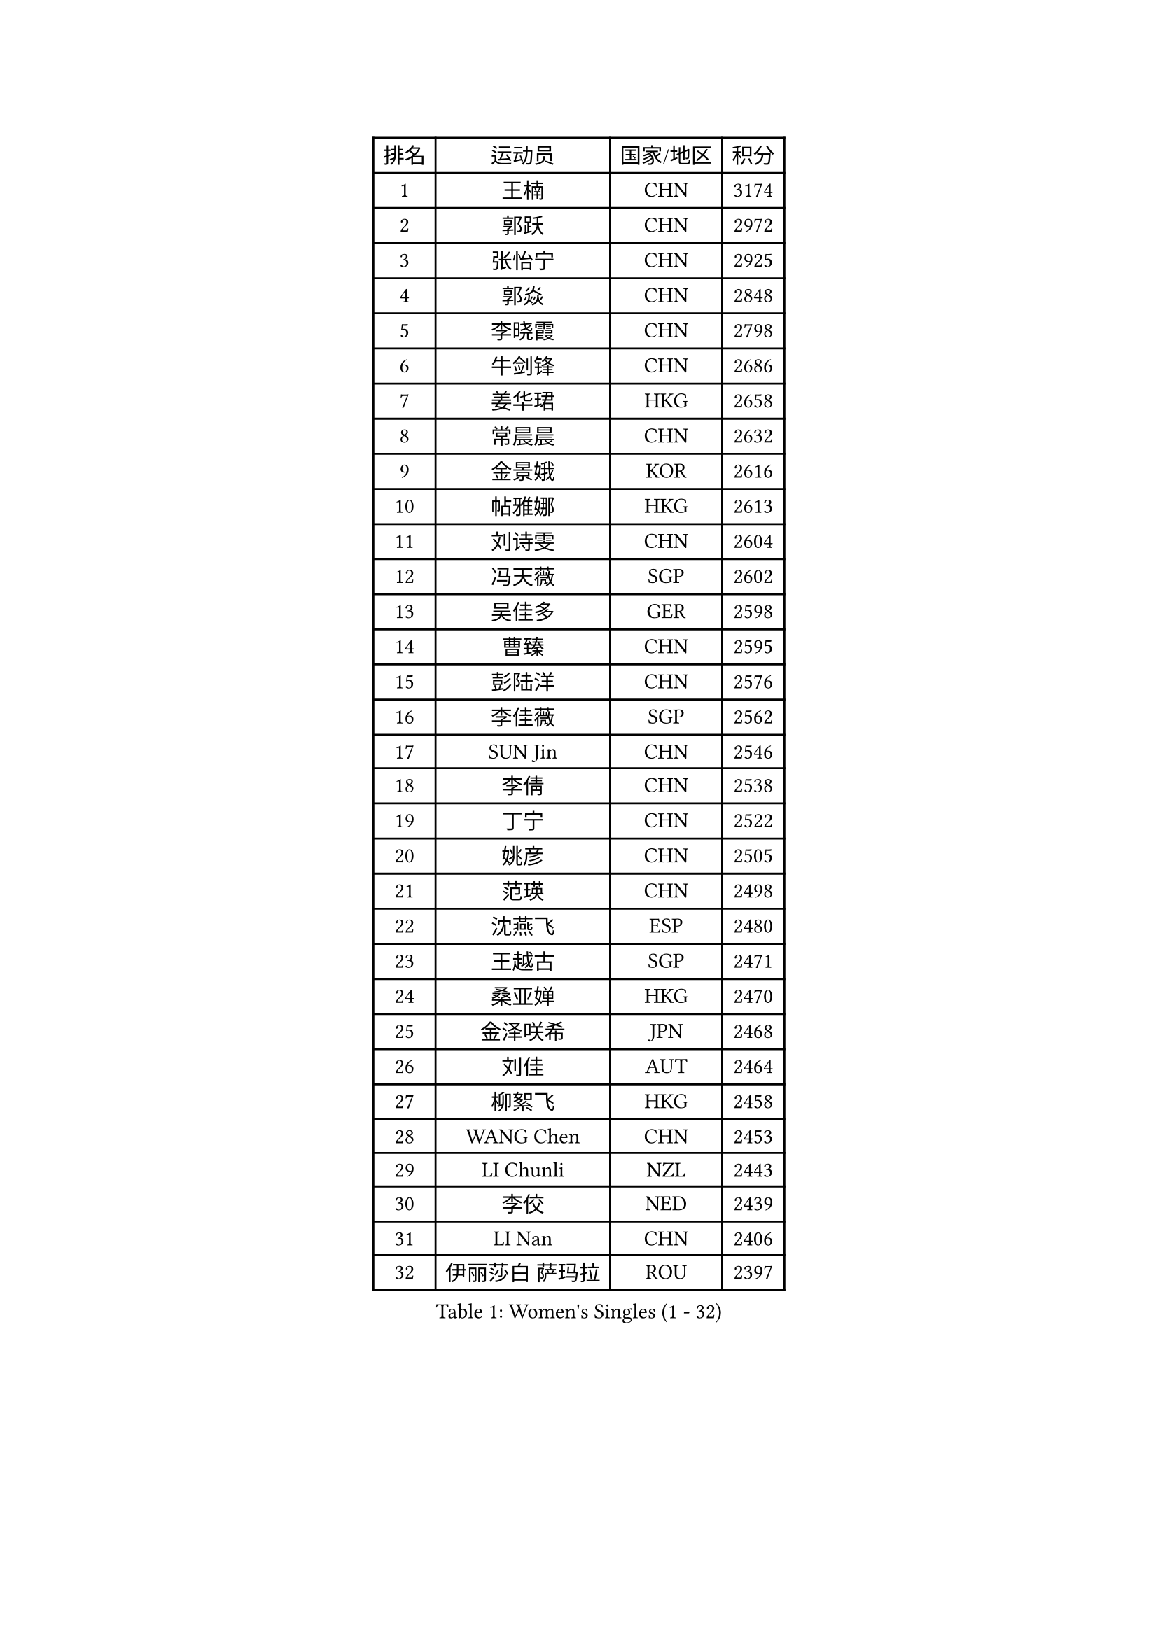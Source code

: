 
#set text(font: ("Courier New", "NSimSun"))
#figure(
  caption: "Women's Singles (1 - 32)",
    table(
      columns: 4,
      [排名], [运动员], [国家/地区], [积分],
      [1], [王楠], [CHN], [3174],
      [2], [郭跃], [CHN], [2972],
      [3], [张怡宁], [CHN], [2925],
      [4], [郭焱], [CHN], [2848],
      [5], [李晓霞], [CHN], [2798],
      [6], [牛剑锋], [CHN], [2686],
      [7], [姜华珺], [HKG], [2658],
      [8], [常晨晨], [CHN], [2632],
      [9], [金景娥], [KOR], [2616],
      [10], [帖雅娜], [HKG], [2613],
      [11], [刘诗雯], [CHN], [2604],
      [12], [冯天薇], [SGP], [2602],
      [13], [吴佳多], [GER], [2598],
      [14], [曹臻], [CHN], [2595],
      [15], [彭陆洋], [CHN], [2576],
      [16], [李佳薇], [SGP], [2562],
      [17], [SUN Jin], [CHN], [2546],
      [18], [李倩], [CHN], [2538],
      [19], [丁宁], [CHN], [2522],
      [20], [姚彦], [CHN], [2505],
      [21], [范瑛], [CHN], [2498],
      [22], [沈燕飞], [ESP], [2480],
      [23], [王越古], [SGP], [2471],
      [24], [桑亚婵], [HKG], [2470],
      [25], [金泽咲希], [JPN], [2468],
      [26], [刘佳], [AUT], [2464],
      [27], [柳絮飞], [HKG], [2458],
      [28], [WANG Chen], [CHN], [2453],
      [29], [LI Chunli], [NZL], [2443],
      [30], [李佼], [NED], [2439],
      [31], [LI Nan], [CHN], [2406],
      [32], [伊丽莎白 萨玛拉], [ROU], [2397],
    )
  )#pagebreak()

#set text(font: ("Courier New", "NSimSun"))
#figure(
  caption: "Women's Singles (33 - 64)",
    table(
      columns: 4,
      [排名], [运动员], [国家/地区], [积分],
      [33], [TAN Wenling], [ITA], [2394],
      [34], [孙蓓蓓], [SGP], [2388],
      [35], [KIM Mi Yong], [PRK], [2387],
      [36], [福冈春菜], [JPN], [2377],
      [37], [LI Xue], [FRA], [2362],
      [38], [张瑞], [HKG], [2354],
      [39], [克里斯蒂娜 托特], [HUN], [2329],
      [40], [李恩姬], [KOR], [2328],
      [41], [陈晴], [CHN], [2320],
      [42], [JEON Hyekyung], [KOR], [2312],
      [43], [单晓娜], [GER], [2308],
      [44], [林菱], [HKG], [2306],
      [45], [平野早矢香], [JPN], [2305],
      [46], [高军], [USA], [2304],
      [47], [MONTEIRO DODEAN Daniela], [ROU], [2299],
      [48], [维多利亚 帕芙洛维奇], [BLR], [2299],
      [49], [藤井宽子], [JPN], [2298],
      [50], [CHEN TONG Fei-Ming], [TPE], [2297],
      [51], [冯亚兰], [CHN], [2293],
      [52], [梅村礼], [JPN], [2293],
      [53], [YIP Lily], [USA], [2274],
      [54], [HIURA Reiko], [JPN], [2274],
      [55], [李倩], [POL], [2273],
      [56], [GANINA Svetlana], [RUS], [2270],
      [57], [乔治娜 波塔], [HUN], [2260],
      [58], [SCHOPP Jie], [GER], [2254],
      [59], [吴雪], [DOM], [2251],
      [60], [福原爱], [JPN], [2240],
      [61], [塔玛拉 鲍罗斯], [CRO], [2239],
      [62], [KIM Jong], [PRK], [2238],
      [63], [GATINSKA Katalina], [BUL], [2236],
      [64], [TASEI Mikie], [JPN], [2230],
    )
  )#pagebreak()

#set text(font: ("Courier New", "NSimSun"))
#figure(
  caption: "Women's Singles (65 - 96)",
    table(
      columns: 4,
      [排名], [运动员], [国家/地区], [积分],
      [65], [ROBERTSON Laura], [GER], [2224],
      [66], [倪夏莲], [LUX], [2224],
      [67], [朴美英], [KOR], [2223],
      [68], [BOLLMEIER Nadine], [GER], [2201],
      [69], [郑怡静], [TPE], [2198],
      [70], [ONO Shiho], [JPN], [2193],
      [71], [STRBIKOVA Renata], [CZE], [2189],
      [72], [#text(gray, "JANG Hyon Ae")], [PRK], [2182],
      [73], [KIM Junghyun], [KOR], [2181],
      [74], [YAMANASHI Yuri], [JPN], [2180],
      [75], [#text(gray, "XU Yan")], [SGP], [2178],
      [76], [PAVLOVICH Veronika], [BLR], [2176],
      [77], [ZAMFIR Adriana], [ROU], [2176],
      [78], [#text(gray, "BADESCU Otilia")], [ROU], [2171],
      [79], [YAN Chimei], [SMR], [2168],
      [80], [XU Jie], [POL], [2164],
      [81], [#text(gray, "ZHANG Xueling")], [SGP], [2163],
      [82], [ZHU Fang], [ESP], [2162],
      [83], [FUJINUMA Ai], [JPN], [2161],
      [84], [#text(gray, "NISHII Yuka")], [JPN], [2161],
      [85], [KIM Kyungha], [KOR], [2160],
      [86], [TIMINA Elena], [NED], [2159],
      [87], [LI Qiangbing], [AUT], [2156],
      [88], [XIAN Yifang], [FRA], [2153],
      [89], [KO Somi], [KOR], [2153],
      [90], [于梦雨], [SGP], [2150],
      [91], [ODOROVA Eva], [SVK], [2150],
      [92], [KONISHI An], [JPN], [2150],
      [93], [木子], [CHN], [2149],
      [94], [TKACHOVA Tetyana], [UKR], [2148],
      [95], [石垣优香], [JPN], [2147],
      [96], [SCHALL Elke], [GER], [2144],
    )
  )#pagebreak()

#set text(font: ("Courier New", "NSimSun"))
#figure(
  caption: "Women's Singles (97 - 128)",
    table(
      columns: 4,
      [排名], [运动员], [国家/地区], [积分],
      [97], [张墨], [CAN], [2142],
      [98], [#text(gray, "米哈拉 斯蒂芙")], [ROU], [2137],
      [99], [LOVAS Petra], [HUN], [2135],
      [100], [KOLTSOVA Anastasia], [RUS], [2135],
      [101], [VACENOVSKA Iveta], [CZE], [2130],
      [102], [JEE Minhyung], [AUS], [2129],
      [103], [文佳], [CHN], [2129],
      [104], [BILENKO Tetyana], [UKR], [2115],
      [105], [PARTYKA Natalia], [POL], [2111],
      [106], [PETROVA Detelina], [BUL], [2111],
      [107], [YOON Sunae], [KOR], [2110],
      [108], [HUANG Yi-Hua], [TPE], [2110],
      [109], [KOMWONG Nanthana], [THA], [2107],
      [110], [ETSUZAKI Ayumi], [JPN], [2107],
      [111], [NEMES Olga], [ROU], [2106],
      [112], [KOSTROMINA Tatyana], [BLR], [2102],
      [113], [KRAMER Tanja], [GER], [2102],
      [114], [PASKAUSKIENE Ruta], [LTU], [2099],
      [115], [LU Yun-Feng], [TPE], [2098],
      [116], [KASABOVA Asya], [BUL], [2098],
      [117], [KWAK Bangbang], [KOR], [2097],
      [118], [PAOVIC Sandra], [CRO], [2095],
      [119], [#text(gray, "DOBESOVA Jana")], [CZE], [2095],
      [120], [KOTIKHINA Irina], [RUS], [2093],
      [121], [LAY Jian Fang], [AUS], [2093],
      [122], [GHATAK Poulomi], [IND], [2087],
      [123], [LIAN Qian], [DOM], [2084],
      [124], [HUGH Judy], [USA], [2074],
      [125], [CHO Hala], [KOR], [2073],
      [126], [NG Sock Khim], [MAS], [2073],
      [127], [ERDELJI Anamaria], [SRB], [2070],
      [128], [MUANGSUK Anisara], [THA], [2070],
    )
  )